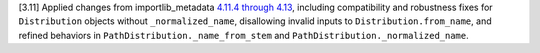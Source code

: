 [3.11] Applied changes from importlib_metadata `4.11.4 through 4.13
<https://importlib-metadata.readthedocs.io/en/latest/history.html#v4-13-0>`_,
including compatibility and robustness fixes for ``Distribution`` objects
without ``_normalized_name``, disallowing invalid inputs to
``Distribution.from_name``, and refined behaviors in
``PathDistribution._name_from_stem`` and
``PathDistribution._normalized_name``.
